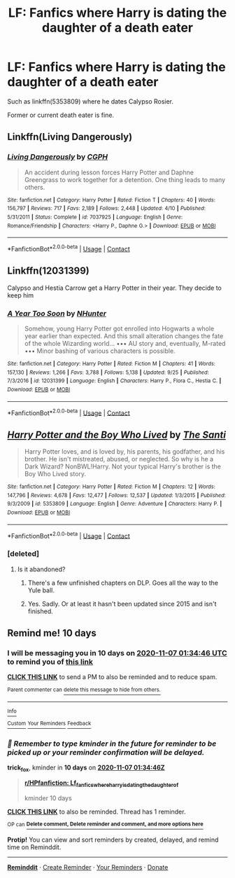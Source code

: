 #+TITLE: LF: Fanfics where Harry is dating the daughter of a death eater

* LF: Fanfics where Harry is dating the daughter of a death eater
:PROPERTIES:
:Author: MoMoBird
:Score: 17
:DateUnix: 1603786980.0
:DateShort: 2020-Oct-27
:FlairText: Request
:END:
Such as linkffn(5353809) where he dates Calypso Rosier.

Former or current death eater is fine.


** Linkffn(Living Dangerously)
:PROPERTIES:
:Author: righteousronin
:Score: 5
:DateUnix: 1603789714.0
:DateShort: 2020-Oct-27
:END:

*** [[https://www.fanfiction.net/s/7037925/1/][*/Living Dangerously/*]] by [[https://www.fanfiction.net/u/2370907/CGPH][/CGPH/]]

#+begin_quote
  An accident during lesson forces Harry Potter and Daphne Greengrass to work together for a detention. One thing leads to many others.
#+end_quote

^{/Site/:} ^{fanfiction.net} ^{*|*} ^{/Category/:} ^{Harry} ^{Potter} ^{*|*} ^{/Rated/:} ^{Fiction} ^{T} ^{*|*} ^{/Chapters/:} ^{40} ^{*|*} ^{/Words/:} ^{156,797} ^{*|*} ^{/Reviews/:} ^{717} ^{*|*} ^{/Favs/:} ^{2,189} ^{*|*} ^{/Follows/:} ^{2,448} ^{*|*} ^{/Updated/:} ^{4/10} ^{*|*} ^{/Published/:} ^{5/31/2011} ^{*|*} ^{/Status/:} ^{Complete} ^{*|*} ^{/id/:} ^{7037925} ^{*|*} ^{/Language/:} ^{English} ^{*|*} ^{/Genre/:} ^{Romance/Friendship} ^{*|*} ^{/Characters/:} ^{<Harry} ^{P.,} ^{Daphne} ^{G.>} ^{*|*} ^{/Download/:} ^{[[http://www.ff2ebook.com/old/ffn-bot/index.php?id=7037925&source=ff&filetype=epub][EPUB]]} ^{or} ^{[[http://www.ff2ebook.com/old/ffn-bot/index.php?id=7037925&source=ff&filetype=mobi][MOBI]]}

--------------

*FanfictionBot*^{2.0.0-beta} | [[https://github.com/FanfictionBot/reddit-ffn-bot/wiki/Usage][Usage]] | [[https://www.reddit.com/message/compose?to=tusing][Contact]]
:PROPERTIES:
:Author: FanfictionBot
:Score: 5
:DateUnix: 1603789735.0
:DateShort: 2020-Oct-27
:END:


** Linkffn(12031399)

Calypso and Hestia Carrow get a Harry Potter in their year. They decide to keep him
:PROPERTIES:
:Author: Vash_the_Snake
:Score: 4
:DateUnix: 1603847227.0
:DateShort: 2020-Oct-28
:END:

*** [[https://www.fanfiction.net/s/12031399/1/][*/A Year Too Soon/*]] by [[https://www.fanfiction.net/u/1755410/NHunter][/NHunter/]]

#+begin_quote
  Somehow, young Harry Potter got enrolled into Hogwarts a whole year earlier than expected. And this small alteration changes the fate of the whole Wizarding world... ••• AU story and, eventually, M-rated ••• Minor bashing of various characters is possible.
#+end_quote

^{/Site/:} ^{fanfiction.net} ^{*|*} ^{/Category/:} ^{Harry} ^{Potter} ^{*|*} ^{/Rated/:} ^{Fiction} ^{M} ^{*|*} ^{/Chapters/:} ^{41} ^{*|*} ^{/Words/:} ^{157,130} ^{*|*} ^{/Reviews/:} ^{1,266} ^{*|*} ^{/Favs/:} ^{3,788} ^{*|*} ^{/Follows/:} ^{5,138} ^{*|*} ^{/Updated/:} ^{9/25} ^{*|*} ^{/Published/:} ^{7/3/2016} ^{*|*} ^{/id/:} ^{12031399} ^{*|*} ^{/Language/:} ^{English} ^{*|*} ^{/Characters/:} ^{Harry} ^{P.,} ^{Flora} ^{C.,} ^{Hestia} ^{C.} ^{*|*} ^{/Download/:} ^{[[http://www.ff2ebook.com/old/ffn-bot/index.php?id=12031399&source=ff&filetype=epub][EPUB]]} ^{or} ^{[[http://www.ff2ebook.com/old/ffn-bot/index.php?id=12031399&source=ff&filetype=mobi][MOBI]]}

--------------

*FanfictionBot*^{2.0.0-beta} | [[https://github.com/FanfictionBot/reddit-ffn-bot/wiki/Usage][Usage]] | [[https://www.reddit.com/message/compose?to=tusing][Contact]]
:PROPERTIES:
:Author: FanfictionBot
:Score: 3
:DateUnix: 1603847243.0
:DateShort: 2020-Oct-28
:END:


** [[https://www.fanfiction.net/s/5353809/1/][*/Harry Potter and the Boy Who Lived/*]] by [[https://www.fanfiction.net/u/1239654/The-Santi][/The Santi/]]

#+begin_quote
  Harry Potter loves, and is loved by, his parents, his godfather, and his brother. He isn't mistreated, abused, or neglected. So why is he a Dark Wizard? NonBWL!Harry. Not your typical Harry's brother is the Boy Who Lived story.
#+end_quote

^{/Site/:} ^{fanfiction.net} ^{*|*} ^{/Category/:} ^{Harry} ^{Potter} ^{*|*} ^{/Rated/:} ^{Fiction} ^{M} ^{*|*} ^{/Chapters/:} ^{12} ^{*|*} ^{/Words/:} ^{147,796} ^{*|*} ^{/Reviews/:} ^{4,678} ^{*|*} ^{/Favs/:} ^{12,477} ^{*|*} ^{/Follows/:} ^{12,537} ^{*|*} ^{/Updated/:} ^{1/3/2015} ^{*|*} ^{/Published/:} ^{9/3/2009} ^{*|*} ^{/id/:} ^{5353809} ^{*|*} ^{/Language/:} ^{English} ^{*|*} ^{/Genre/:} ^{Adventure} ^{*|*} ^{/Characters/:} ^{Harry} ^{P.} ^{*|*} ^{/Download/:} ^{[[http://www.ff2ebook.com/old/ffn-bot/index.php?id=5353809&source=ff&filetype=epub][EPUB]]} ^{or} ^{[[http://www.ff2ebook.com/old/ffn-bot/index.php?id=5353809&source=ff&filetype=mobi][MOBI]]}

--------------

*FanfictionBot*^{2.0.0-beta} | [[https://github.com/FanfictionBot/reddit-ffn-bot/wiki/Usage][Usage]] | [[https://www.reddit.com/message/compose?to=tusing][Contact]]
:PROPERTIES:
:Author: FanfictionBot
:Score: 4
:DateUnix: 1603786999.0
:DateShort: 2020-Oct-27
:END:

*** [deleted]
:PROPERTIES:
:Score: 4
:DateUnix: 1603793545.0
:DateShort: 2020-Oct-27
:END:

**** Is it abandoned?
:PROPERTIES:
:Author: The_Mad_Madman
:Score: 3
:DateUnix: 1603794060.0
:DateShort: 2020-Oct-27
:END:

***** There's a few unfinished chapters on DLP. Goes all the way to the Yule ball.
:PROPERTIES:
:Author: MoMoBird
:Score: 4
:DateUnix: 1603813822.0
:DateShort: 2020-Oct-27
:END:


***** Yes. Sadly. Or at least it hasn't been updated since 2015 and isn't finished.
:PROPERTIES:
:Author: dark_case123
:Score: 3
:DateUnix: 1603799279.0
:DateShort: 2020-Oct-27
:END:


** Remind me! 10 days
:PROPERTIES:
:Author: trick_fox
:Score: 1
:DateUnix: 1603848886.0
:DateShort: 2020-Oct-28
:END:

*** I will be messaging you in 10 days on [[http://www.wolframalpha.com/input/?i=2020-11-07%2001:34:46%20UTC%20To%20Local%20Time][*2020-11-07 01:34:46 UTC*]] to remind you of [[https://np.reddit.com/r/HPfanfiction/comments/jix9vg/lf_fanfics_where_harry_is_dating_the_daughter_of/gac5c1n/?context=3][*this link*]]

[[https://np.reddit.com/message/compose/?to=RemindMeBot&subject=Reminder&message=%5Bhttps%3A%2F%2Fwww.reddit.com%2Fr%2FHPfanfiction%2Fcomments%2Fjix9vg%2Flf_fanfics_where_harry_is_dating_the_daughter_of%2Fgac5c1n%2F%5D%0A%0ARemindMe%21%202020-11-07%2001%3A34%3A46%20UTC][*CLICK THIS LINK*]] to send a PM to also be reminded and to reduce spam.

^{Parent commenter can} [[https://np.reddit.com/message/compose/?to=RemindMeBot&subject=Delete%20Comment&message=Delete%21%20jix9vg][^{delete this message to hide from others.}]]

--------------

[[https://np.reddit.com/r/RemindMeBot/comments/e1bko7/remindmebot_info_v21/][^{Info}]]

[[https://np.reddit.com/message/compose/?to=RemindMeBot&subject=Reminder&message=%5BLink%20or%20message%20inside%20square%20brackets%5D%0A%0ARemindMe%21%20Time%20period%20here][^{Custom}]]
[[https://np.reddit.com/message/compose/?to=RemindMeBot&subject=List%20Of%20Reminders&message=MyReminders%21][^{Your Reminders}]]
[[https://np.reddit.com/message/compose/?to=Watchful1&subject=RemindMeBot%20Feedback][^{Feedback}]]
:PROPERTIES:
:Author: RemindMeBot
:Score: 1
:DateUnix: 1603848930.0
:DateShort: 2020-Oct-28
:END:


*** /👀 Remember to type kminder in the future for reminder to be picked up or your reminder confirmation will be delayed./

*trick_fox*, kminder in *10 days* on [[https://www.reminddit.com/time?dt=2020-11-07%2001:34:46Z&reminder_id=e44c549d8f454d48b8ae1b0353a817b0&subreddit=HPfanfiction][*2020-11-07 01:34:46Z*]]

#+begin_quote
  [[/r/HPfanfiction/comments/jix9vg/lf_fanfics_where_harry_is_dating_the_daughter_of/gac5c1n/?context=3][*r/HPfanfiction: Lf_fanfics_where_harry_is_dating_the_daughter_of*]]

  kminder 10 days
#+end_quote

[[https://reddit.com/message/compose/?to=remindditbot&subject=Reminder%20from%20Link&message=your_message%0Akminder%202020-11-07T01%3A34%3A46%0A%0A%0A%0A---Server%20settings%20below.%20Do%20not%20change---%0A%0Apermalink%21%20%2Fr%2FHPfanfiction%2Fcomments%2Fjix9vg%2Flf_fanfics_where_harry_is_dating_the_daughter_of%2Fgac5c1n%2F][*CLICK THIS LINK*]] to also be reminded. Thread has 1 reminder.

^{OP can} [[https://www.reminddit.com/time?dt=2020-11-07%2001:34:46Z&reminder_id=e44c549d8f454d48b8ae1b0353a817b0&subreddit=HPfanfiction][^{*Delete comment, Delete reminder and comment, and more options here*}]]

*Protip!* You can view and sort reminders by created, delayed, and remind time on Reminddit.

--------------

[[https://www.reminddit.com][*Reminddit*]] · [[https://reddit.com/message/compose/?to=remindditbot&subject=Reminder&message=your_message%0A%0Akminder%20time_or_time_from_now][Create Reminder]] · [[https://reddit.com/message/compose/?to=remindditbot&subject=List%20Of%20Reminders&message=listReminders%21][Your Reminders]] · [[https://paypal.me/reminddit][Donate]]
:PROPERTIES:
:Author: remindditbot
:Score: 1
:DateUnix: 1603855978.0
:DateShort: 2020-Oct-28
:END:
